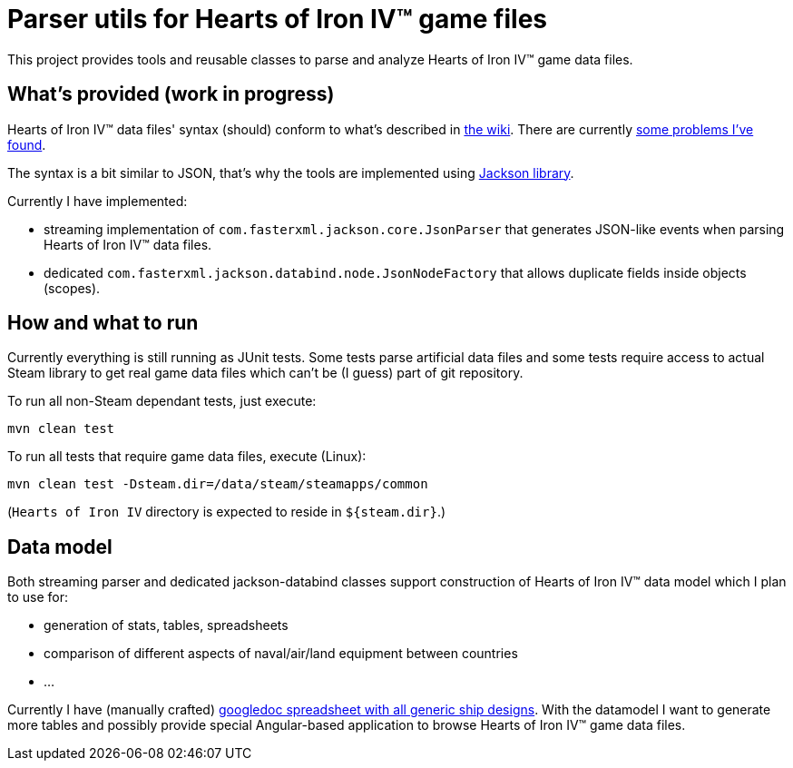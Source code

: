 
= Parser utils for Hearts of Iron IV™ game files

This project provides tools and reusable classes to parse and analyze Hearts of Iron IV™ game data files.

== What's provided (work in progress)

Hearts of Iron IV™ data files' syntax (should) conform to what's described in https://hoi4.paradoxwikis.com/Scopes[the wiki]. There are currently https://forum.paradoxplaza.com/forum/index.php?threads/hoi-4-issues-with-game-data-files-when-parsing.1162842/[some problems I've found].

The syntax is a bit similar to JSON, that's why the tools are implemented using https://github.com/FasterXML/jackson-core[Jackson library].

Currently I have implemented:

* streaming implementation of `com.fasterxml.jackson.core.JsonParser` that generates JSON-like events when parsing Hearts of Iron IV™ data files.
* dedicated `com.fasterxml.jackson.databind.node.JsonNodeFactory` that allows duplicate fields inside objects (scopes).

== How and what to run

Currently everything is still running as JUnit tests. Some tests parse artificial data files and some tests require access to actual Steam library to get real game data files which can't be (I guess) part of git repository.

To run all non-Steam dependant tests, just execute:

    mvn clean test

To run all tests that require game data files, execute (Linux):

    mvn clean test -Dsteam.dir=/data/steam/steamapps/common

(`Hearts of Iron IV` directory is expected to reside in `${steam.dir}`.)

== Data model

Both streaming parser and dedicated jackson-databind classes support construction of Hearts of Iron IV™ data model which I plan to use for:

* generation of stats, tables, spreadsheets
* comparison of different aspects of naval/air/land equipment between countries
* ...

Currently I have (manually crafted) https://docs.google.com/spreadsheets/d/173miEiXwHrMjxc3FmWiW1mbFeEufs-BmqAwKAAmDNrI[googledoc spreadsheet with all generic ship designs]. With the datamodel I want to generate more tables and possibly provide special Angular-based application to browse Hearts of Iron IV™ game data files.
